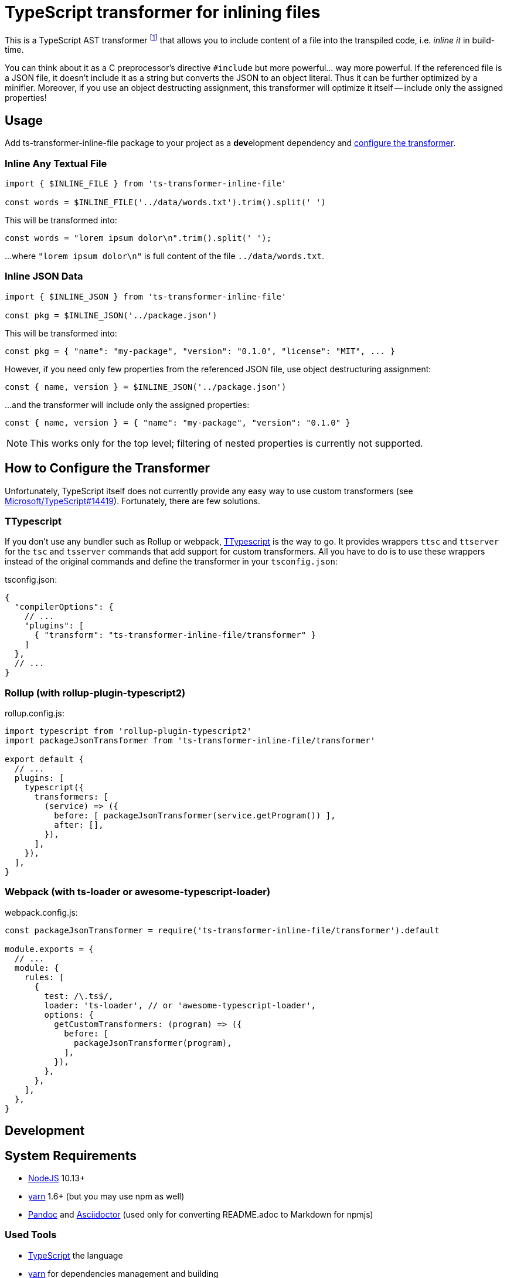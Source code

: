 = TypeScript transformer for inlining files
:npm-name: ts-transformer-inline-file
:gh-name: jirutka/{npm-name}
:gh-branch: master
:vs-marketplace-uri: https://marketplace.visualstudio.com/items?itemName=

ifdef::env-github[]
image:https://travis-ci.com/{gh-name}.svg?branch={gh-branch}[Build Status, link="https://travis-ci.com/{gh-name}"]
image:https://img.shields.io/npm/v/{npm-name}.svg[npm Version, link="https://www.npmjs.org/package/{npm-name}"]
endif::env-github[]

This is a TypeScript AST transformer footnote:[If you’ve never heard about TypeScript transformers, I can recommend https://blog.logrocket.com/using-typescript-transforms-to-enrich-runtime-code-3fd2863221ed/[this blog post] to dive into the topic.] that allows you to include content of a file into the transpiled code, i.e. _inline it_ in build-time.

You can think about it as a C preprocessor’s directive `#include` but more powerful… way more powerful.
If the referenced file is a JSON file, it doesn’t include it as a string but converts the JSON to an object literal.
Thus it can be further optimized by a minifier.
Moreover, if you use an object destructing assignment, this transformer will optimize it itself -- include only the assigned properties!


== Usage

Add {npm-name} package to your project as a **dev**elopment dependency and <<How to Configure the Transformer, configure the transformer>>.


=== Inline Any Textual File

[source, js, subs="+attributes"]
----
import { $INLINE_FILE } from '{npm-name}'

const words = $INLINE_FILE('../data/words.txt').trim().split(' ')
----

This will be transformed into:

[source, js]
const words = "lorem ipsum dolor\n".trim().split(' ');

…where `"lorem ipsum dolor\n"` is full content of the file `../data/words.txt`.


=== Inline JSON Data

[source, js, subs="+attributes"]
----
import { $INLINE_JSON } from '{npm-name}'

const pkg = $INLINE_JSON('../package.json')
----

This will be transformed into:

[source, js]
const pkg = { "name": "my-package", "version": "0.1.0", "license": "MIT", ... }

However, if you need only few properties from the referenced JSON file, use object destructuring assignment:

[source, js]
const { name, version } = $INLINE_JSON('../package.json')

…and the transformer will include only the assigned properties:

[source, js]
const { name, version } = { "name": "my-package", "version": "0.1.0" }

NOTE: This works only for the top level; filtering of nested properties is currently not supported.


== How to Configure the Transformer

Unfortunately, TypeScript itself does not currently provide any easy way to use custom transformers (see https://github.com/Microsoft/TypeScript/issues/14419[Microsoft/TypeScript#14419]).
Fortunately, there are few solutions.


=== TTypescript

If you don’t use any bundler such as Rollup or webpack, https://github.com/cevek/ttypescript[TTypescript] is the way to go.
It provides wrappers `ttsc` and `ttserver` for the `tsc` and `tsserver` commands that add support for custom transformers.
All you have to do is to use these wrappers instead of the original commands and define the transformer in your `tsconfig.json`:

.tsconfig.json:
[source, jsonc, subs="+attributes"]
----
{
  "compilerOptions": {
    // ...
    "plugins": [
      { "transform": "{npm-name}/transformer" }
    ]
  },
  // ...
}
----


=== Rollup (with rollup-plugin-typescript2)

.rollup.config.js:
[source, js, subs="+attributes"]
----
import typescript from 'rollup-plugin-typescript2'
import packageJsonTransformer from '{npm-name}/transformer'

export default {
  // ...
  plugins: [
    typescript({
      transformers: [
        (service) => ({
          before: [ packageJsonTransformer(service.getProgram()) ],
          after: [],
        }),
      ],
    }),
  ],
}
----


=== Webpack (with ts-loader or awesome-typescript-loader)

.webpack.config.js:
[source, js, subs="+attributes"]
----
const packageJsonTransformer = require('{npm-name}/transformer').default

module.exports = {
  // ...
  module: {
    rules: [
      {
        test: /\.ts$/,
        loader: 'ts-loader', // or 'awesome-typescript-loader',
        options: {
          getCustomTransformers: (program) => ({
            before: [
              packageJsonTransformer(program),
            ],
          }),
        },
      },
    ],
  },
}
----


ifndef::npm-readme[]

== Development

== System Requirements

* https://nodejs.org[NodeJS] 10.13+
* https://yarnpkg.com[yarn] 1.6+ (but you may use npm as well)
* https://pandoc.org[Pandoc] and https://asciidoctor.org[Asciidoctor] (used only for converting README.adoc to Markdown for npmjs)


=== Used Tools

* https://www.typescriptlang.org[TypeScript] the language
* https://yarnpkg.com[yarn] for dependencies management and building
* https://eslint.org[ESLint] for linting JS/TypeScript code
* https://github.com/substack/tape[tape] for testing


=== How to Start

. Clone this repository:
[source, subs="+attributes"]
git clone git@github.com:{gh-name}.git
cd {npm-name}

. Install Yarn (if you don’t have it already):
[source]
npm install -g yarn

. Install all JS dependencies:
[source]
yarn install

. Build the project:
[source]
yarn build

. Run tests:
[source]
yarn test

. Run linter:
[source]
yarn lint


=== Visual Studio Code

If you use Visual Studio Code, you may find the following extensions useful:

* link:{vs-marketplace-uri}EditorConfig.EditorConfig[EditorConfig for VS Code]
* link:{vs-marketplace-uri}dbaeumer.vscode-eslint[ESLint]
* link:{vs-marketplace-uri}gamunu.vscode-yarn[yarn]

endif::[]


== License

This project is licensed under http://opensource.org/licenses/MIT/[MIT License].
For the full text of the license, see the link:LICENSE[LICENSE] file.
